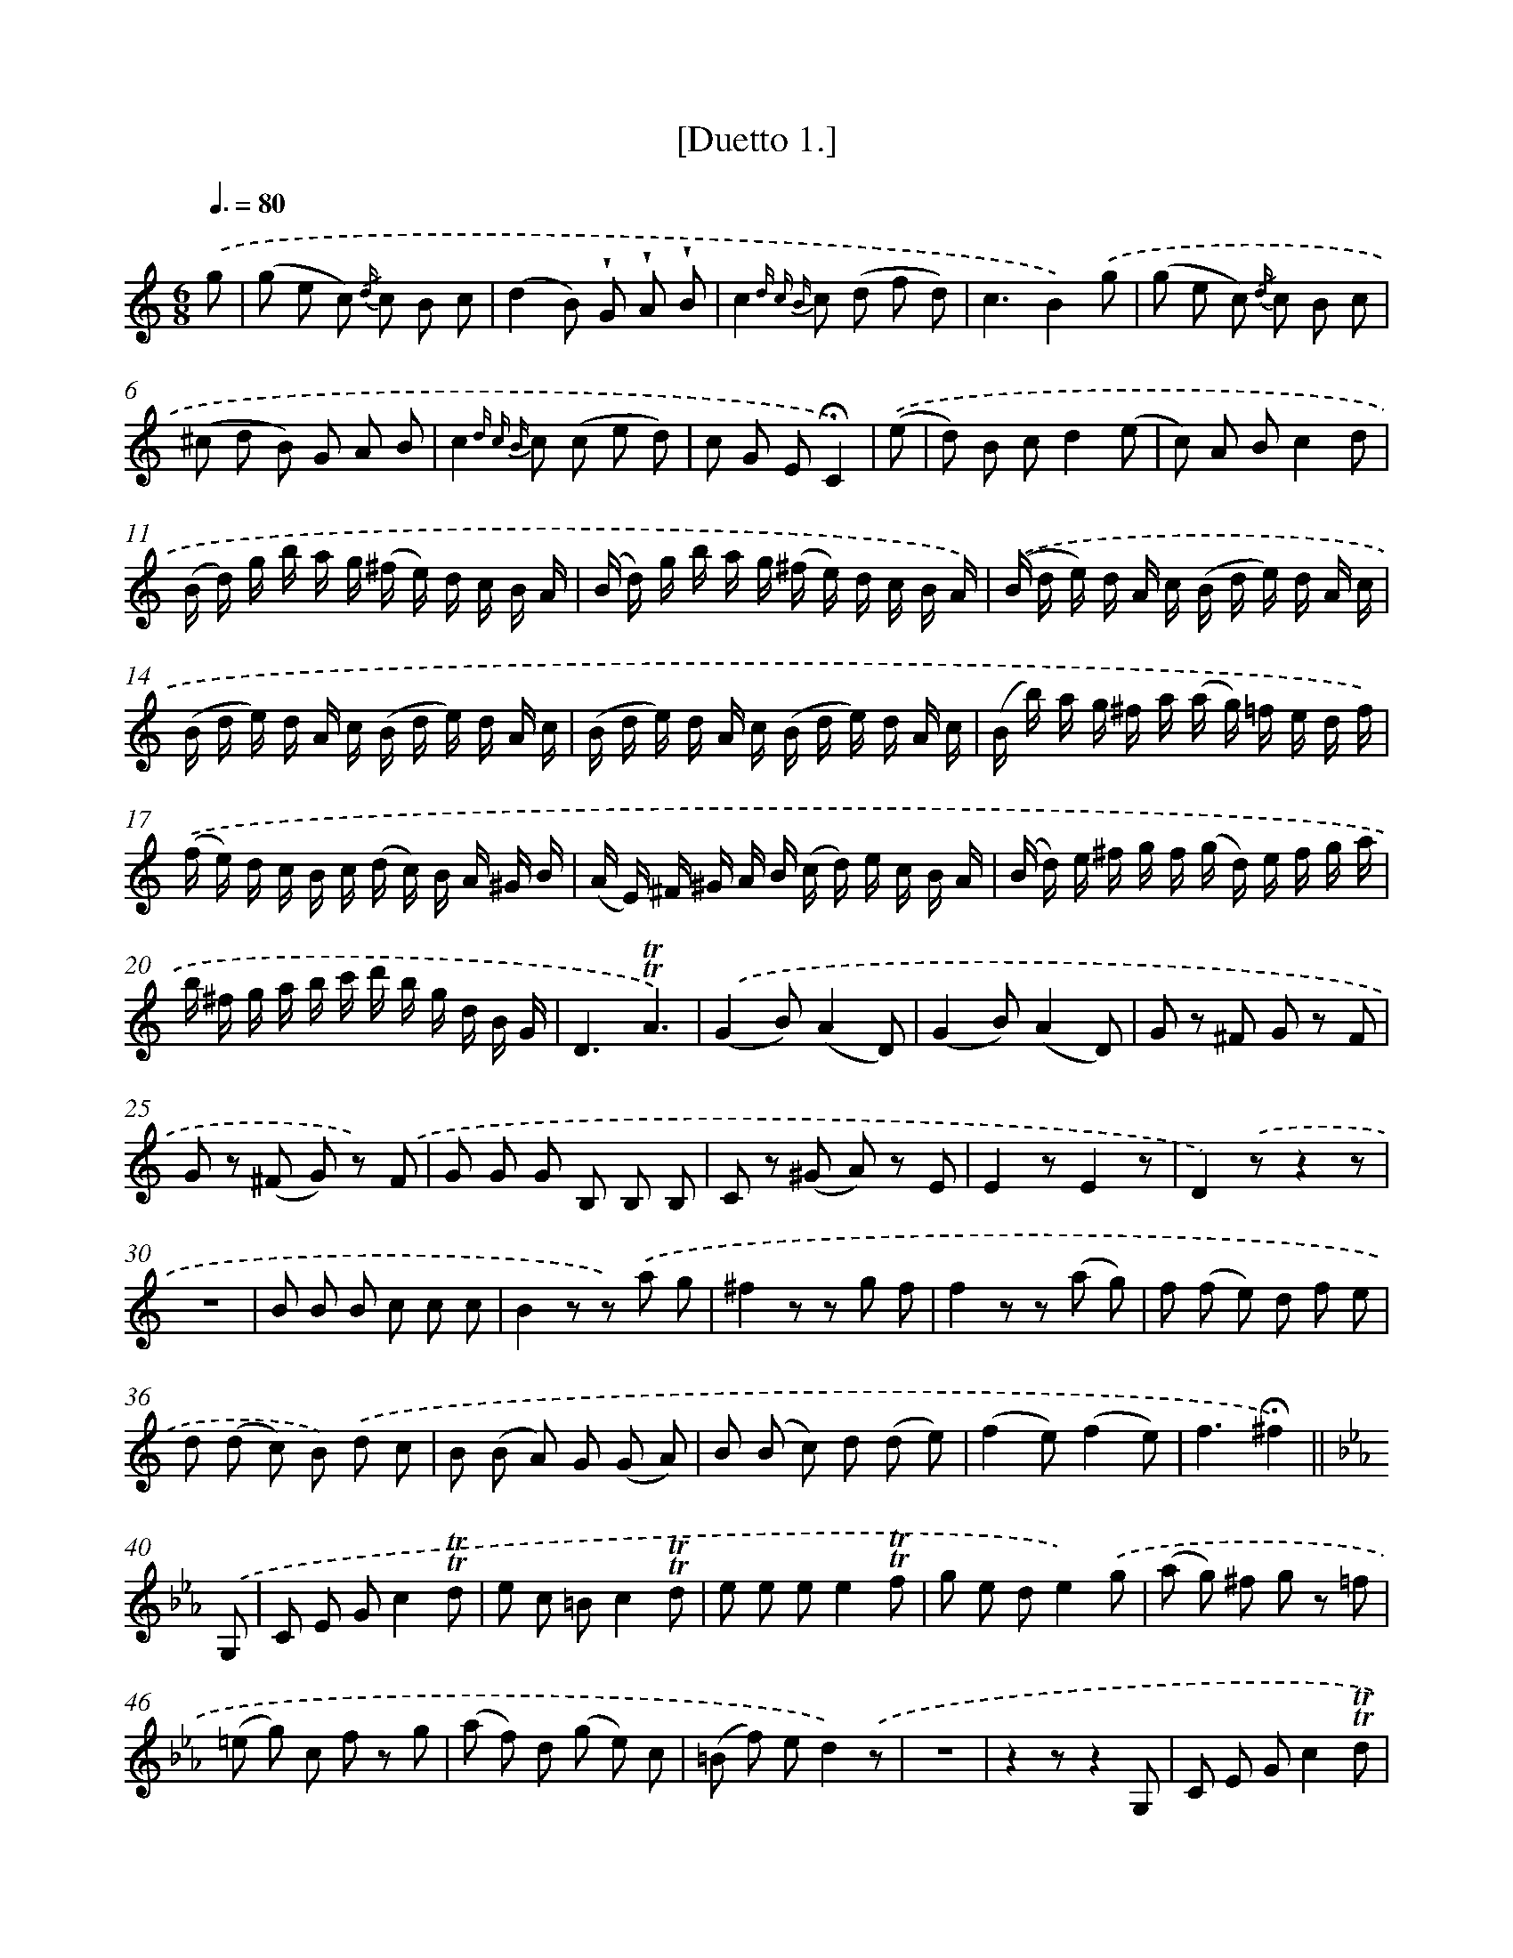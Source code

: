X: 13903
T: [Duetto 1.]
%%abc-version 2.0
%%abcx-abcm2ps-target-version 5.9.1 (29 Sep 2008)
%%abc-creator hum2abc beta
%%abcx-conversion-date 2018/11/01 14:37:39
%%humdrum-veritas 1410886964
%%humdrum-veritas-data 3217968135
%%continueall 1
%%barnumbers 0
L: 1/8
M: 6/8
Q: 3/8=80
K: C clef=treble
.('g [I:setbarnb 1]|
(g e c) {/d/} c B c |
(d2B) !wedge!G !wedge!A !wedge!B |
c2{d c B} c (d f d) |
c3B2).('g |
(g e c) {/d/} c B c |
(^c d B) G A B |
c2{d c B} c (c e d) |
c G E!fermata!C2) |
.('(e [I:setbarnb 9]|
d) B cd2(e |
c) A Bc2d |
(B/ d/) g/ b/ a/ g/ (^f/ e/) d/ c/ B/ A/ |
(B/ d/) g/ b/ a/ g/ (^f/ e/) d/ c/ B/ A/) |
.('(B/ d/ e/) d/ A/ c/ (B/ d/ e/) d/ A/ c/ |
(B/ d/ e/) d/ A/ c/ (B/ d/ e/) d/ A/ c/ |
(B/ d/ e/) d/ A/ c/ (B/ d/ e/) d/ A/ c/ |
(B/ b/) a/ g/ ^f/ a/ (a/ g/) =f/ e/ d/ f/) |
.('(f/ e/) d/ c/ B/ c/ (d/ c/) B/ A/ ^G/ B/ |
(A/ E/) ^F/ ^G/ A/ B/ (c/ d/) e/ c/ B/ A/ |
(B/ d/) e/ ^f/ g/ f/ (g/ d/) e/ f/ g/ a/ |
b/ ^f/ g/ a/ b/ c'/ d'/ b/ g/ d/ B/ G/ |
D3!trill!!trill!A3) |
.('(G2B)(A2D) |
(G2B)(A2D) |
G z ^F G z F |
G z (^F G) z) .('F |
G G G B, B, B, |
C z (^G A) z E |
E2zE2z |
D2).('zz2z |
z6 |
B B B c c c |
B2z z) .('a g |
^f2z z g f |
f2z z (a g) |
f (f e) d f e |
d (d c) B) .('d c |
B (B A) G (G A) |
B (B c) d (d e) |
(f2e)(f2e) |
f3!fermata!^f2) ||
[K:Eb] .('G, [I:setbarnb 41]|
C E Gc2!trill!!trill!d |
e c =Bc2!trill!!trill!d |
e e ee2!trill!!trill!f |
g e de2).('g |
(a g) ^f g z =f |
(=e g) c f z g |
(a f) d (g e) c |
(=B f) ed2).('z |
z6 |
z2zz2G, |
C E Gc2!trill!!trill!d |
e c =Bc2z |
z2).('c (=B d) G |
z2B (A c) G |
(F A) B (E G) c |
F G G, C z) .('d |
{/f}e2e e g e |
d2c' b z d |
{/f} e e e e g e |
(d2c') b z) .('!trill!!trill!B |
(e/ B/) =A/ B/ c/ B/ G/ B/ F/ B/ E/ B/ |
(D/ B/) =A/ B/ (c/ B/) _A/ B/ G/ B/ F/ B/ |
(E/ B/) =A/ B/ (c/ B/) G/ B/ F/ B/ E/ B/ |
(D/ B/) =A/ B/ (c/ B/) _A/ B/ G/ B/ F/ B/ |
E) .('(b/ a/ g/ f/) g (g/ f/ e/ d/) |
e (e/ d/ c/ =B/) c (c/ _B/ A/ G/) |
A (A/ G/ F/ =E/) F (A/ G/ F/ E/)) |
.('(F A c) (=e g a) |
c'2>c'2 a f |
e2!trill!!trill!e(g2f) |
e2z e f g |
(a2f) f g a |
(b2g) e f g |
(a2f) f g a |
b) .('z z b (b/ a/ g/ f/) |
g (g/ f/ e/ d/) e (e/ d/ c/ =B/) |
c (c/ B/ A/ G/) A (c/ B/ A/ G/) |
A2zz2z |
z6) |
.('G G G A A A) |
.('b/ g/ e/ B/ G/ E/G,2z |
a/ f/ d/ B/ F/ D/B,2z |
b/ g/ e/ B/ G/ E/G,2z |
a/ f/ d/ B/ F/ D/B,2z) |
.('E/ G/ B/ e/ g/ b/f2z |
C/ E/ G/ c/ e/ g/d2z |
A,/ C/ E/ A/ c/ e/f2z |
B,/ D/ F/ B/ d/ f/g2z) |
.('!trill!!trill!c2e e d c |
=B (^f g) z ^c d |
z (^A =B) z (^F G) |
G,2zz2).('G, |
C E Gc2!trill!!trill!d |
e c =Bc2!trill!!trill!d |
e e ee2!trill!!trill!f |
g e de2).('!trill!!trill!g |
(a g ^f) g z =f |
(=e g) c f z !trill!!trill!g |
(a f) d (g e) c |
(a f) d (g e) c |
(a f) d z!fermata!z2 |
(g e) c!fermata!z2).('g |
^f2f (f =a) g |
^f2f (f =a) g |
(^f =a) g (f a) g |
(^f e) d (c =B) =A |
=B2B (B d) c |
=B2=B (=B d) c |
(=B d) c (B d) c |
(=B A G F E D) |
(E G =A =B c d) |
(e =B c d =e ^f) |
g6 |
g6 |
{^f g a}!trill!!trill!g3z2) ||
[K:C] .('(e [I:setbarnb 116]|
d) B cd2(e |
c) A Bc2d |
(B/ d/) g/ b/ a/ g/ (^f/ e/) d/ c/ B/ A/ |
(B/ d/) g/ b/ a/ g/ (^f/ e/) d/ c/ B/ A/) |
.('(B/ d/ e/) d/ A/ c/ (B/ d/ e/) d/ A/ c/ |
(B/ d/ e/) d/ A/ c/ (B/ d/ e/) d/ A/ c/ |
(B/ d/ e/) d/ A/ c/ (B/ d/ e/) d/ A/ c/ |
(B/ b/) a/ g/ ^f/ a/ (a/ g/) =f/ e/ d/ f/) |
.('(f/ e/) d/ c/ B/ c/ (d/ c/) B/ A/ ^G/ B/ |
(A/ E/) ^F/ ^G/ A/ B/ (c/ d/) e/ c/ B/ A/ |
(B/ d/) e/ ^f/ g/ f/ (g/ d/) e/ f/ g/ a/ |
b/ ^f/ g/ a/ b/ c'/ d'/ b/ g/ d/ B/ G/ |
D3!trill!!trill!A3 |
G2z z) .('a g |
^f2z z g f |
f2z z a g |
f (f e) d (f e) |
d (d c) B (d c) |
B (B A) G (G A) |
B (B c) d (d e) |
(f2ef2e) |
!fermata!f3!fermata!^f2).('g |
(g e c) {/d/} c B c |
(d2B) !wedge!G !wedge!A !wedge!B |
c2{d c B} c (d f d) |
c3B2).('g |
(g e c) {/d/} c B c |
(^c d) B !trill!!trill!G A B |
c2c (d e) d |
c2z c d e |
(f2d) d e f |
(g2e) c d e |
g2z g (g/ f/ e/ d/) |
e (e/ d/ c/ B/) c (c/ B/ A/ ^G/) |
A (A/ G/ F/ E/) F (A/ G/ F/ E/) |
F2zz2z) |
.('(_E ^F A) (c _e ^f) |
g (d e) f (c d) |
e (B c) d (A B) |
c z (B c) z (B |
c) z (B c) z (B |
c2)zz2z |
E E E F F F) |
.('(E/ G/) ^F/ G/ A/ G/ E/ G/ D/ G/ C/ G/ |
B,/ G/ ^F/ G/ A/ G/ =F/ G/ E/ G/ D/ G/ |
E/ G/ ^F/ G/ A/ G/ E/ G/ D/ G/ C/ G/ |
B,/ G/ ^F/ G/ A/ G/ =F/ G/ E/ G/ D/ G/ |
E) .('(g/ f/ e/ d/) e (e/ d/ c/ B/) |
c (c/ B/ A/ ^G/) A A/ =G/ F/ E/ |
F (F/ E/ D/ ^C/) D (F/ E/ D/ C/) |
(D F A) (d f a) |
c'6 |
(c' b) ba3 |
{/b} (a g) gf3) |
.('e/ g/ a/ g/ f/ d/ e/ g/ a/ g/ f/ d/ |
e/ g/ a/ g/ f/ d/ e/ g/ a/ g/ f/ d/ |
e/ g/ c'/ b/ a/ g/ f/ e/ d/ c/ B/ A/ |
G3!trill!!trill!d3) |
.('c e f(g2f) |
e c de2d |
c e f(g2f) |
e c de2d |
z2zz2).('g |
(g e) c {/d} c B c |
d B G !trill!!trill!G A B |
c2c (d f d) |
(c3B2)).('g |
(g e c) {/d} c B c |
(d B) G (G A B) |
c2!trill!!trill!c (d e d) |
c z g d e d |
c z g d e d |
c z {/e} (d c) z {/e} d |
c2zb2z |
c'2zz2z) |]
